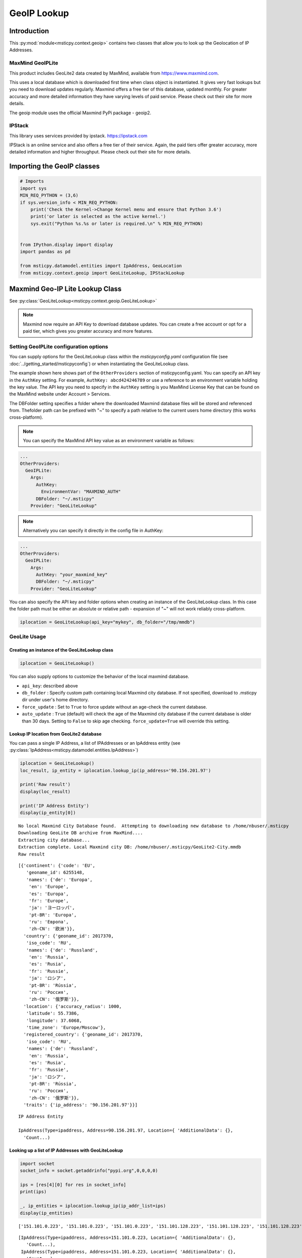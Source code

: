 GeoIP Lookup
============

Introduction
------------

This :py:mod:`module<msticpy.context.geoip>` contains two classes
that allow you to look up the Geolocation of IP Addresses.

MaxMind GeoIPLite
^^^^^^^^^^^^^^^^^

This product includes GeoLite2 data created by MaxMind, available from
https://www.maxmind.com.

This uses a local database which is downloaded first time when class
object is instantiated. It gives very fast lookups but you need to
download updates regularly. Maxmind offers a free tier of this database,
updated monthly. For greater accuracy and more detailed information they
have varying levels of paid service. Please check out their site for
more details.

The geoip module uses the official Maxmind PyPi package - geoip2.

IPStack
^^^^^^^


This library uses services provided by ipstack. https://ipstack.com

IPStack is an online service and also offers a free tier of their
service. Again, the paid tiers offer greater accuracy, more detailed
information and higher throughput. Please check out their site for more
details.

Importing the GeoIP classes
---------------------------

.. code:: ipython3

    # Imports
    import sys
    MIN_REQ_PYTHON = (3,6)
    if sys.version_info < MIN_REQ_PYTHON:
        print('Check the Kernel->Change Kernel menu and ensure that Python 3.6')
        print('or later is selected as the active kernel.')
        sys.exit("Python %s.%s or later is required.\n" % MIN_REQ_PYTHON)


    from IPython.display import display
    import pandas as pd

    from msticpy.datamodel.entities import IpAddress, GeoLocation
    from msticpy.context.geoip import GeoLiteLookup, IPStackLookup




Maxmind Geo-IP Lite Lookup Class
--------------------------------

See :py:class:`GeoLiteLookup<msticpy.context.geoip.GeoLiteLookup>`

.. note:: Maxmind now require an API Key to download database
   updates. You can create a free account or opt for a paid tier,
   which gives you greater accuracy and more features.


Setting GeoIPLite configuration options
^^^^^^^^^^^^^^^^^^^^^^^^^^^^^^^^^^^^^^^

You can supply options for the GeoLiteLookup class within the
`msticpyconfig.yaml` configuration file (see
:doc:`../getting_started/msticpyconfig`) or when instantiating the
GeoLiteLookup class.

The example shown here shows part of the ``OtherProviders`` section of
msticpyconfig.yaml. You can specify an API key in the ``AuthKey`` setting.
For example, ``AuthKey: abcd424246789`` or use a reference to an
environment variable holding the key value.
The API key you need to specify in the ``AuthKey`` setting is you MaxMind
License Key that can be found on the MaxMind website under Account > Services.

The DBFolder setting specifies a folder where the downloaded Maxmind
database files will be stored and referenced from. Thefolder path
can be prefixed with "~" to specify a path relative to the current
users home directory (this works cross-platform).

.. note:: You can specify the MaxMind API key value as an environment
  variable as follows:

.. code:: yaml

    ...
    OtherProviders:
      GeoIPLite:
        Args:
          AuthKey:
            EnvironmentVar: "MAXMIND_AUTH"
          DBFolder: "~/.msticpy"
        Provider: "GeoLiteLookup"

.. note:: Alternatively you can specify it directly in the config file
  in AuthKey:

.. code:: yaml

    ...
    OtherProviders:
      GeoIPLite:
        Args:
          AuthKey: "your_maxmind_key"
          DBFolder: "~/.msticpy"
        Provider: "GeoLiteLookup"

You can also specify the API key and folder options when creating an
instance of the GeoLiteLookup class. In this case the folder path
must be either an absolute or relative path - expansion of "~" will
not work reliably cross-platform.


.. code:: ipython3

    iplocation = GeoLiteLookup(api_key="mykey", db_folder="/tmp/mmdb")


GeoLite Usage
^^^^^^^^^^^^^

Creating an instance of the GeoLiteLookup class
~~~~~~~~~~~~~~~~~~~~~~~~~~~~~~~~~~~~~~~~~~~~~~~

.. code:: ipython3

    iplocation = GeoLiteLookup()

You can also supply options to customize the behavior of the
local maxmind database.

* ``api_key``: described above
* ``db_folder`` : Specify custom path containing local Maxmind city
  database. If not specified, download to .msticpy dir under user's home
  directory.
*  ``force_update`` : Set to ``True`` to force
   update without an age-check the current database.
*  ``auto_update`` : ``True`` (default) will check the age of the Maxmind
   city database if the current database is older than 30 days. Setting
   to ``False`` to skip age checking.
   ``force_update=True`` will override this setting.


Lookup IP location from GeoLite2 database
~~~~~~~~~~~~~~~~~~~~~~~~~~~~~~~~~~~~~~~~~

You can pass a single IP Address, a list of IPAddresses or an IpAddress
entity (see :py:class:`IpAddress<msticpy.datamodel.entities.IpAddress>`)


.. code:: ipython3

    iplocation = GeoLiteLookup()
    loc_result, ip_entity = iplocation.lookup_ip(ip_address='90.156.201.97')

    print('Raw result')
    display(loc_result)

    print('IP Address Entity')
    display(ip_entity[0])


.. parsed-literal::

    No local Maxmind City Database found.  Attempting to downloading new database to /home/nbuser/.msticpy
    Downloading GeoLite DB archive from MaxMind....
    Extracting city database...
    Extraction complete. Local Maxmind city DB: /home/nbuser/.msticpy/GeoLite2-City.mmdb
    Raw result



.. parsed-literal::

    [{'continent': {'code': 'EU',
       'geoname_id': 6255148,
       'names': {'de': 'Europa',
        'en': 'Europe',
        'es': 'Europa',
        'fr': 'Europe',
        'ja': 'ヨーロッパ',
        'pt-BR': 'Europa',
        'ru': 'Европа',
        'zh-CN': '欧洲'}},
      'country': {'geoname_id': 2017370,
       'iso_code': 'RU',
       'names': {'de': 'Russland',
        'en': 'Russia',
        'es': 'Rusia',
        'fr': 'Russie',
        'ja': 'ロシア',
        'pt-BR': 'Rússia',
        'ru': 'Россия',
        'zh-CN': '俄罗斯'}},
      'location': {'accuracy_radius': 1000,
       'latitude': 55.7386,
       'longitude': 37.6068,
       'time_zone': 'Europe/Moscow'},
      'registered_country': {'geoname_id': 2017370,
       'iso_code': 'RU',
       'names': {'de': 'Russland',
        'en': 'Russia',
        'es': 'Rusia',
        'fr': 'Russie',
        'ja': 'ロシア',
        'pt-BR': 'Rússia',
        'ru': 'Россия',
        'zh-CN': '俄罗斯'}},
      'traits': {'ip_address': '90.156.201.97'}}]


.. parsed-literal::

    IP Address Entity

    IpAddress(Type=ipaddress, Address=90.156.201.97, Location={ 'AdditionalData': {},
      'Count...)


Looking up a list of IP Addresses with GeoLiteLookup
~~~~~~~~~~~~~~~~~~~~~~~~~~~~~~~~~~~~~~~~~~~~~~~~~~~~


.. code:: ipython3

    import socket
    socket_info = socket.getaddrinfo("pypi.org",0,0,0,0)

    ips = [res[4][0] for res in socket_info]
    print(ips)

    _, ip_entities = iplocation.lookup_ip(ip_addr_list=ips)
    display(ip_entities)


.. parsed-literal::

    ['151.101.0.223', '151.101.0.223', '151.101.0.223', '151.101.128.223', '151.101.128.223', '151.101.128.223', '151.101.64.223', '151.101.64.223', '151.101.64.223', '151.101.192.223', '151.101.192.223', '151.101.192.223', '2a04:4e42::223', '2a04:4e42::223', '2a04:4e42::223', '2a04:4e42:600::223', '2a04:4e42:600::223', '2a04:4e42:600::223', '2a04:4e42:400::223', '2a04:4e42:400::223', '2a04:4e42:400::223', '2a04:4e42:200::223', '2a04:4e42:200::223', '2a04:4e42:200::223']



.. parsed-literal::

    [IpAddress(Type=ipaddress, Address=151.101.0.223, Location={ 'AdditionalData': {},
       'Count...),
     IpAddress(Type=ipaddress, Address=151.101.0.223, Location={ 'AdditionalData': {},
       'Count...),
     IpAddress(Type=ipaddress, Address=151.101.0.223, Location={ 'AdditionalData': {},
       'Count...),
     IpAddress(Type=ipaddress, Address=151.101.128.223, Location={ 'AdditionalData': {},
       'Cou...),
     IpAddress(Type=ipaddress, Address=151.101.128.223, Location={ 'AdditionalData': {},
       'Cou...),
     IpAddress(Type=ipaddress, Address=151.101.128.223, Location={ 'AdditionalData': {},
       'Cou...),
     IpAddress(Type=ipaddress, Address=151.101.64.223, Location={ 'AdditionalData': {},
       'Coun...),
     IpAddress(Type=ipaddress, Address=151.101.64.223, Location={ 'AdditionalData': {},
       'Coun...),
     IpAddress(Type=ipaddress, Address=151.101.64.223, Location={ 'AdditionalData': {},
       'Coun...),
     IpAddress(Type=ipaddress, Address=151.101.192.223, Location={ 'AdditionalData': {},
       'Cou...),
     IpAddress(Type=ipaddress, Address=151.101.192.223, Location={ 'AdditionalData': {},
       'Cou...),
     IpAddress(Type=ipaddress, Address=151.101.192.223, Location={ 'AdditionalData': {},
       'Cou...),
     IpAddress(Type=ipaddress, Address=2a04:4e42::223, Location={'AdditionalData': {}, 'Latitud...),
     IpAddress(Type=ipaddress, Address=2a04:4e42::223, Location={'AdditionalData': {}, 'Latitud...),
     IpAddress(Type=ipaddress, Address=2a04:4e42::223, Location={'AdditionalData': {}, 'Latitud...),
     IpAddress(Type=ipaddress, Address=2a04:4e42:600::223, Location={'AdditionalData': {}, 'Lat...),
     IpAddress(Type=ipaddress, Address=2a04:4e42:600::223, Location={'AdditionalData': {}, 'Lat...),
     IpAddress(Type=ipaddress, Address=2a04:4e42:600::223, Location={'AdditionalData': {}, 'Lat...),
     IpAddress(Type=ipaddress, Address=2a04:4e42:400::223, Location={'AdditionalData': {}, 'Lat...),
     IpAddress(Type=ipaddress, Address=2a04:4e42:400::223, Location={'AdditionalData': {}, 'Lat...),
     IpAddress(Type=ipaddress, Address=2a04:4e42:400::223, Location={'AdditionalData': {}, 'Lat...),
     IpAddress(Type=ipaddress, Address=2a04:4e42:200::223, Location={'AdditionalData': {}, 'Lat...),
     IpAddress(Type=ipaddress, Address=2a04:4e42:200::223, Location={'AdditionalData': {}, 'Lat...),
     IpAddress(Type=ipaddress, Address=2a04:4e42:200::223, Location={'AdditionalData': {}, 'Lat...)]


IPStack Geo-lookup Class
------------------------

See :py:class:`IPStackLookup<msticpy.context.geoip.IPStackLookup>`


.. note:: IPStack requires an IPStack API Key.
   If you have a paid tier service with IPStack you should enable
   the bulk lookup option when instantiating the class. This
   allows more efficient batching when querying multiple IP Addresses.
   Trying to use option with the free tier will result in the
   request being rejected.

Setting IPStack configuration options
^^^^^^^^^^^^^^^^^^^^^^^^^^^^^^^^^^^^^

You can supply options for the IPStack class within the
`msticpyconfig.yaml` configuration file (see
:doc:`../getting_started/msticpyconfig`) or when instantiating the
class.

The example shown here shows part of the ``OtherProviders`` section of
msticpyconfig.yaml. You can specify an API key in the ``AuthKey`` setting.
For example, ``AuthKey: abcd424246789`` or use a reference to an
environment variable holding the key value, as shown in the example.

.. code:: yaml

    ...
    OtherProviders:
      IPStack:
        Args:
          AuthKey: "987654321-222"
        Provider: "IPStackLookup"


IPStack Usage
^^^^^^^^^^^^^

Manually Entering the IPStack Key
~~~~~~~~~~~~~~~~~~~~~~~~~~~~~~~~~

.. code:: ipython3

    # Enter your IPStack Key here
    ips_key = nbwidgets.GetEnvironmentKey(env_var='IPSTACK_API_KEY',
                               help_str='To obtain an API key sign up here https://www.ipstack.com/',
                               prompt='IPStack API key:')
    iplocation = IPStackLookup(api_key=ips_key.value)


Lookup IP location from IPStack
~~~~~~~~~~~~~~~~~~~~~~~~~~~~~~~
.. code:: ipython3

    # Assumes that you have configured the AuthKey value in msticpyconfig.yaml
    iplocation = IPStackLookup()
    loc_result, ip_entity = iplocation.lookup_ip(ip_address='90.156.201.97')
    print('Raw result')
    display(loc_result)

    print('IP Address Entity')
    display(ip_entity[0])


.. parsed-literal::

    Raw result



.. parsed-literal::

    [({'ip': '90.156.201.97',
       'type': 'ipv4',
       'continent_code': 'EU',
       'continent_name': 'Europe',
       'country_code': 'RU',
       'country_name': 'Russia',
       'region_code': None,
       'region_name': None,
       'city': None,
       'zip': None,
       'latitude': 55.7386,
       'longitude': 37.6068,
       'location': {'geoname_id': None,
        'capital': 'Moscow',
        'languages': [{'code': 'ru', 'name': 'Russian', 'native': 'Русский'}],
        'country_flag': 'http://assets.ipstack.com/flags/ru.svg',
        'country_flag_emoji': '🇷🇺',
        'country_flag_emoji_unicode': 'U+1F1F7 U+1F1FA',
        'calling_code': '7',
        'is_eu': False}},
      200)]


.. parsed-literal::

    IP Address Entity


.. parsed-literal::

    {"Address": "90.156.201.97", "Location": {"CountryCode": "RU", "CountryName": "Russia", "Longitude": 37.6068, "Latitude": 55.7386, "Type": "geolocation"}, "Type": "ipaddress"}


Looking up a list of IP Addresses with IPStackLookup
~~~~~~~~~~~~~~~~~~~~~~~~~~~~~~~~~~~~~~~~~~~~~~~~~~~~

.. code:: ipython3

    loc_result, ip_entities = iplocation.lookup_ip(ip_addr_list=ips)

    display(ip_entities)


.. parsed-literal::

    [{"Address": "2a04:4e42:400::223", "Location": {"Longitude": 8, "Latitude": 47, "Type": "geolocation"}, "Type": "ipaddress"},
     {"Address": "2a04:4e42:200::223", "Location": {"Longitude": 8, "Latitude": 47, "Type": "geolocation"}, "Type": "ipaddress"},
     {"Address": "2a04:4e42:600::223", "Location": {"Longitude": 8, "Latitude": 47, "Type": "geolocation"}, "Type": "ipaddress"},
     {"Address": "2a04:4e42::223", "Location": {"Longitude": 8, "Latitude": 47, "Type": "geolocation"}, "Type": "ipaddress"},
     {"Address": "151.101.64.223", "Location": {"CountryCode": "US", "CountryName": "United States", "Longitude": -97.822, "Latitude": 37.751, "Type": "geolocation"}, "Type": "ipaddress"},
     {"Address": "151.101.0.223", "Location": {"CountryCode": "US", "CountryName": "United States", "Longitude": -97.822, "Latitude": 37.751, "Type": "geolocation"}, "Type": "ipaddress"},
     {"Address": "151.101.192.223", "Location": {"CountryCode": "US", "CountryName": "United States", "Longitude": -97.822, "Latitude": 37.751, "Type": "geolocation"}, "Type": "ipaddress"},
     {"Address": "151.101.128.223", "Location": {"CountryCode": "US", "CountryName": "United States", "Longitude": -97.822, "Latitude": 37.751, "Type": "geolocation"}, "Type": "ipaddress"}]


Taking input from a pandas DataFrame
------------------------------------

See :py:meth:`df_lookup_ip<msticpy.context.geoip.GeoIpLookup.df_lookup_ip>`

The base class for both implementations has a method that sources the ip
addresses from a dataframe column and returns a new dataframe with the
location information merged with the input frame.

Pass the input DataFrame using the ``data`` parameter and specify a
column name containing the IPAddresses with the ``column`` parameter.




Creating a Custom GeopIP Lookup Class
-------------------------------------

You can derive a class that implements the same operations to use with a
different GeoIP service by subclassing the GeoIpLookup class.

See :py:class:`GeoIpLookup<msticpy.context.geoip.GeoIpLookup>`

You should override the lookup_ip method implementing your own method of
geoip lookup.


Calculating Geographical Distances
----------------------------------

Use the :py:func:`geo_distance<msticpy.context.geoip.geo_distance>` function from
msticpy.context.geoip to calculate distances between two locations.

I am indebted to Martin Thoma who
posted this solution (which I’ve modified slightly) on Stackoverflow.


.. code:: ipython3

    from msticpy.context.geoip import geo_distance
    _, ip_entity1 = iplocation.lookup_ip(ip_address='90.156.201.97')
    _, ip_entity2 = iplocation.lookup_ip(ip_address='151.101.64.223')

    print(ip_entity1[0])
    print(ip_entity2[0])
    dist = geo_distance(origin=(ip_entity1[0].Location.Latitude, ip_entity1[0].Location.Longitude),
                        destination=(ip_entity2[0].Location.Latitude, ip_entity2[0].Location.Longitude))
    print(f'\nDistance between IP Locations = {round(dist, 1)}km')


.. parsed-literal::

    { 'Address': '90.156.201.97',
      'Location': { 'CountryCode': 'RU',
                    'CountryName': 'Russia',
                    'Latitude': 55.7386,
                    'Longitude': 37.6068,
                    'Type': 'geolocation'},
      'Type': 'ipaddress'}
    { 'Address': '151.101.64.223',
      'Location': { 'CountryCode': 'US',
                    'CountryName': 'United States',
                    'Latitude': 37.751,
                    'Longitude': -97.822,
                    'Type': 'geolocation'},
      'Type': 'ipaddress'}

    Distance between IP Locations = 8796.8km


.. code:: ipython3

    dist2 = entity_distance(ip_entity1[0],ip_entity2[0])
    print(f'\nDistance between IP Entity Locations = {round(dist2, 1)}km')


.. parsed-literal::


    Distance between IP Locations = 8796.8km


See also
--------

:doc:`../visualization/FoliumMap`